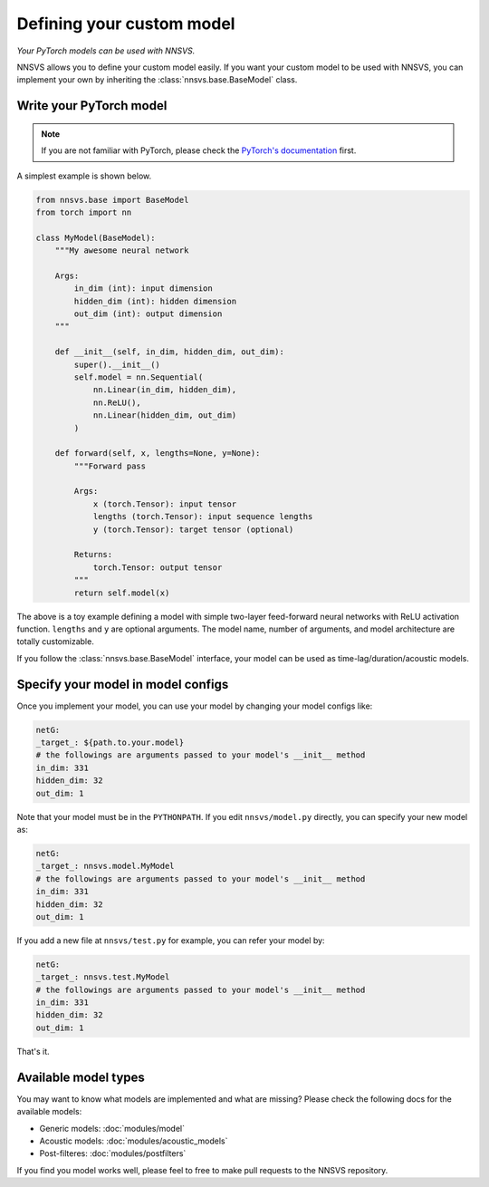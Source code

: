 
Defining your custom model
==========================

*Your PyTorch models can be used with NNSVS.*

NNSVS allows you to define your custom model easily. If you want your custom model to be used with NNSVS, you can implement your own by inheriting the :class:`nnsvs.base.BaseModel` class.

Write your PyTorch model
------------------------

.. note::

    If you are not familiar with PyTorch, please check the `PyTorch's documentation <https://pytorch.org/>`_ first.


A simplest example is shown below.

.. code-block:: python

    from nnsvs.base import BaseModel
    from torch import nn

    class MyModel(BaseModel):
        """My awesome neural network

        Args:
            in_dim (int): input dimension
            hidden_dim (int): hidden dimension
            out_dim (int): output dimension
        """

        def __init__(self, in_dim, hidden_dim, out_dim):
            super().__init__()
            self.model = nn.Sequential(
                nn.Linear(in_dim, hidden_dim),
                nn.ReLU(),
                nn.Linear(hidden_dim, out_dim)
            )

        def forward(self, x, lengths=None, y=None):
            """Forward pass

            Args:
                x (torch.Tensor): input tensor
                lengths (torch.Tensor): input sequence lengths
                y (torch.Tensor): target tensor (optional)

            Returns:
                torch.Tensor: output tensor
            """
            return self.model(x)

The above is a toy example defining a model with simple two-layer feed-forward neural networks with ReLU activation function. ``lengths`` and ``y`` are optional arguments.
The model name, number of arguments, and model architecture are totally customizable.

If you follow the :class:`nnsvs.base.BaseModel` interface, your model can be used as time-lag/duration/acoustic models.


Specify your model in model configs
-----------------------------------

Once you implement your model, you can use your model by changing your model configs like:


.. code-block:: yaml

    netG:
    _target_: ${path.to.your.model}
    # the followings are arguments passed to your model's __init__ method
    in_dim: 331
    hidden_dim: 32
    out_dim: 1


Note that your model must be in the ``PYTHONPATH``. If you edit ``nnsvs/model.py`` directly, you can specify your new model as:

.. code-block:: yaml

    netG:
    _target_: nnsvs.model.MyModel
    # the followings are arguments passed to your model's __init__ method
    in_dim: 331
    hidden_dim: 32
    out_dim: 1

If you add a new file at ``nnsvs/test.py`` for example, you can refer your model by:

.. code-block:: yaml

    netG:
    _target_: nnsvs.test.MyModel
    # the followings are arguments passed to your model's __init__ method
    in_dim: 331
    hidden_dim: 32
    out_dim: 1

That's it.

Available model types
---------------------

You may want to know what models are implemented and what are missing? Please check the following docs for the available models:

- Generic models: :doc:`modules/model`
- Acoustic models: :doc:`modules/acoustic_models`
- Post-filteres: :doc:`modules/postfilters`

If you find you model works well, please feel to free to make pull requests to the NNSVS repository.